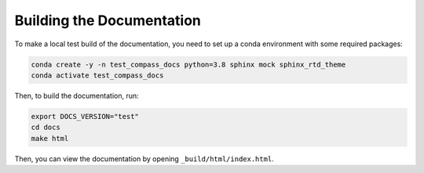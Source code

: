 .. _dev_building_docs:

**************************
Building the Documentation
**************************

To make a local test build of the documentation, you need to set up a conda
environment with some required packages:

.. code-block:: bash

  conda create -y -n test_compass_docs python=3.8 sphinx mock sphinx_rtd_theme
  conda activate test_compass_docs

Then, to build the documentation, run:

.. code-block:: bash

  export DOCS_VERSION="test"
  cd docs
  make html

Then, you can view the documentation by opening ``_build/html/index.html``.
